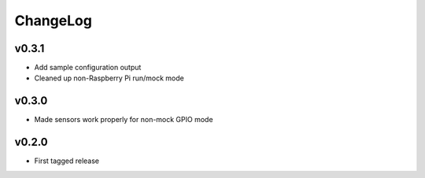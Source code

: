 =========
ChangeLog
=========


v0.3.1
======

* Add sample configuration output
* Cleaned up non-Raspberry Pi run/mock mode


v0.3.0
======

* Made sensors work properly for non-mock GPIO mode


v0.2.0
======

* First tagged release
